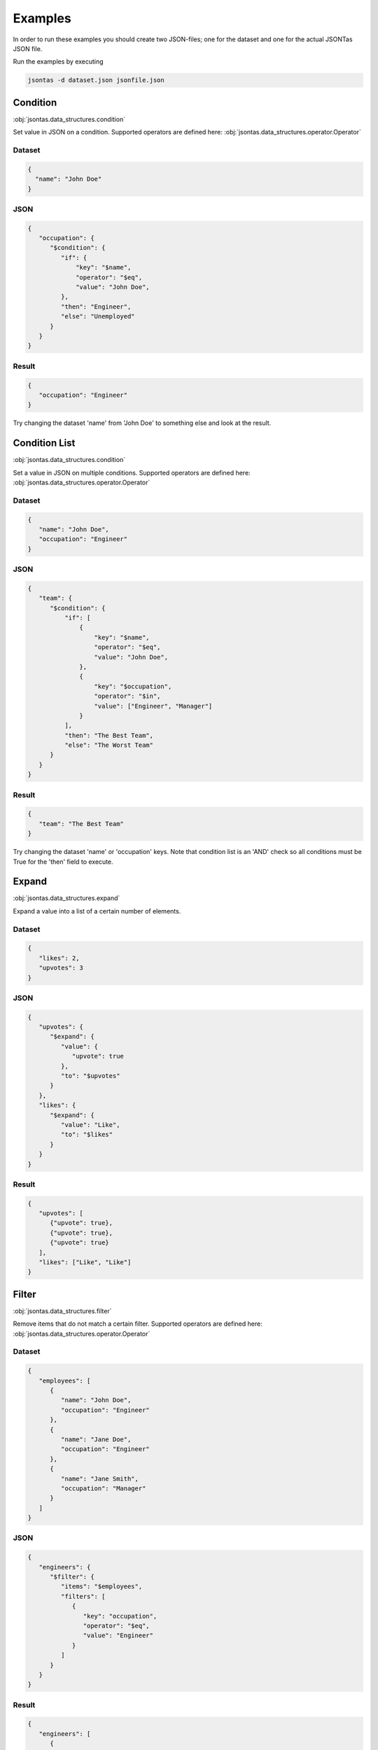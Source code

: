 ========
Examples
========

In order to run these examples you should create two JSON-files; one for the dataset and one for the actual JSONTas JSON file.

Run the examples by executing

.. code-block:: bash

   jsontas -d dataset.json jsonfile.json

Condition
---------

:obj:`jsontas.data_structures.condition`

Set value in JSON on a condition.
Supported operators are defined here: :obj:`jsontas.data_structures.operator.Operator`

Dataset
^^^^^^^

.. code-block:: json

  {
    "name": "John Doe"
  }

JSON
^^^^

.. code-block:: json

   {
      "occupation": {
         "$condition": {
            "if": {
                "key": "$name",
                "operator": "$eq",
                "value": "John Doe",
            },
            "then": "Engineer",
            "else": "Unemployed"
         }
      }
   }

Result
^^^^^^

.. code-block:: json

   {
      "occupation": "Engineer"
   }


Try changing the dataset 'name' from 'John Doe' to something else and look at the result.


Condition List
--------------

:obj:`jsontas.data_structures.condition`

Set a value in JSON on multiple conditions.
Supported operators are defined here: :obj:`jsontas.data_structures.operator.Operator`

Dataset
^^^^^^^

.. code-block:: json

   {
      "name": "John Doe",
      "occupation": "Engineer"
   }

JSON
^^^^

.. code-block:: json

   {
      "team": {
         "$condition": {
             "if": [
                 {
                     "key": "$name",
                     "operator": "$eq",
                     "value": "John Doe",
                 },
                 {
                     "key": "$occupation",
                     "operator": "$in",
                     "value": ["Engineer", "Manager"]
                 }
             ],
             "then": "The Best Team",
             "else": "The Worst Team"
         }
      }
   }

Result
^^^^^^

.. code-block:: json

   {
      "team": "The Best Team"
   }

Try changing the dataset 'name' or 'occupation' keys.
Note that condition list is an 'AND' check so all conditions must be True for the 'then' field to execute.

Expand
------

:obj:`jsontas.data_structures.expand`

Expand a value into a list of a certain number of elements.

Dataset
^^^^^^^

.. code-block:: json

   {
      "likes": 2,
      "upvotes": 3
   }

JSON
^^^^

.. code-block:: json

   {
      "upvotes": {
         "$expand": {
            "value": {
               "upvote": true
            },
            "to": "$upvotes"
         }
      },
      "likes": {
         "$expand": {
            "value": "Like",
            "to": "$likes"
         }
      }
   }

Result
^^^^^^

.. code-block:: json

   {
      "upvotes": [
         {"upvote": true},
         {"upvote": true},
         {"upvote": true}
      ],
      "likes": ["Like", "Like"]
   }


Filter
------

:obj:`jsontas.data_structures.filter`

Remove items that do not match a certain filter.
Supported operators are defined here: :obj:`jsontas.data_structures.operator.Operator`

Dataset
^^^^^^^

.. code-block:: json

   {
      "employees": [
         {
            "name": "John Doe",
            "occupation": "Engineer"
         },
         {
            "name": "Jane Doe",
            "occupation": "Engineer"
         },
         {
            "name": "Jane Smith",
            "occupation": "Manager"
         }
      ]
   }

JSON
^^^^

.. code-block:: json

   {
      "engineers": {
         "$filter": {
            "items": "$employees",
            "filters": [
               {
                  "key": "occupation",
                  "operator": "$eq",
                  "value": "Engineer"
               }
            ]
         }
      }
   }

Result
^^^^^^

.. code-block:: json

   {
      "engineers": [
         {
            "name": "John Doe",
            "occupation": "Engineer"
         },
         {
            "name": "Jane Doe",
            "occupation": "Engineer"
         }
      ]
   }

Try adding more filters and employees.


From
----

:obj:`jsontas.data_structures.from_item`

Get a value from a dictionary.

Dataset
^^^^^^^

.. code-block:: json

   {
      "manager": {
         "name": "Jane Smith",
         "occupation": "Manager"
      }
   }

JSON
^^^^

.. code-block:: json

   {
      "manager": {
         "$from": {
            "item": "$manager",
            "get": "name"
         }
      }
   }

Result
^^^^^^

.. code-block:: json

   {
      "manager": "Jane Smith"
   }


List
----

:obj:`jsontas.data_structures.list`

While List is not supposed to be used directly inside a JSON structure one can operate on lists in a dataset like this

Dataset
^^^^^^^

.. code-block:: json

   {
      "employees": [
         {
            "name": "John Doe",
            "occupation": "Engineer"
         },
         {
            "name": "Jane Doe",
            "occupation": "Engineer"
         },
         {
            "name": "Jane Smith",
            "occupation": "Manager"
         }
      ]
   }

JSON
^^^^

.. code-block:: json

   {
      "first_employee": "$employees.0",
      "last_employee": "$employees.-1",
      "first_two_employees": "$employees.:2"
   }

Result
^^^^^^

.. code-block:: json

   {
      "first_employee": {
         "name": "John Doe",
         "occupation": "Engineer"
      },
      "last_employee": {
         "name": "Jane Smith",
         "occupation": "Manager"
      },
      "first_two_employees": [
         {
            "name": "John Doe",
            "occupation": "Engineer"
         },
         {
            "name": "Jane Doe",
            "occupation": "Engineer"
         }
      ]
   }


Operator
--------

:obj:`jsontas.data_structures.operator`

Dataset
^^^^^^^

.. code-block:: json

   {
      "employee": {
         "name": "Jane Doe",
         "occupation": "Engineer"
      }
   }

JSON
^^^^

.. code-block:: json

   {
      "is_manager": {
         "$operator": {
            "key": "$employee.occupation",
            "operator": "$eq",
            "value": "Manager"
         }
      }
   }

Result
^^^^^^

.. code-block:: json

   {
      "is_manager": false
   }


Request
-------

:obj:`jsontas.data_structures.request`

Make HTTP requests and get JSON values from the response.
Useful for when the dataset is located on a website or if one wants to parse JSON based APIs.

Dataset
^^^^^^^

.. code-block:: json

   {
      "userdata": "https://jsonplaceholder.typicode.com/users/1"
   }

JSON
^^^^

.. code-block:: json

   {
      "user": {
         "request": {
            "url": "$userdata",
            "method": "GET"
         }
      }
   }

Result
^^^^^^

.. code-block:: json

   {
      "user": {
        "address": {
            "city": "Gwenborough",
            "geo": {
                "lat": "-37.3159",
                "lng": "81.1496"
            },
            "street": "Kulas Light",
            "suite": "Apt. 556",
            "zipcode": "92998-3874"
        },
        "company": {
            "bs": "harness real-time e-markets",
            "catchPhrase": "Multi-layered client-server neural-net",
            "name": "Romaguera-Crona"
        },
        "email": "Sincere@april.biz",
        "id": 1,
        "name": "Leanne Graham",
        "phone": "1-770-736-8031 x56442",
        "username": "Bret",
        "website": "hildegard.org"
      }
   }

Getting a specific response from the response will be further explained below in segment Nested_

Wait
----

:obj:`jsontas.data_structures.wait`

Waiting for a query tree to evaluate to true. A query tree is the full, uresolved, JSON structure that is currently being resolved.
This is mostly used for when utilizing the Request_ datastructure as a way to wait for an API to respond with the data required.

Example will look similar to the Request_ example as this is how the Wait_ structure is normally used.

Dataset
^^^^^^^

.. code-block:: json

   {
      "userdata": "https://jsonplaceholder.typicode.com/users/this_does_not_exist"
   }

JSON
^^^^

.. code-block:: json

   {
      "user": {
         "$wait": {
            "for": {
               "request": {
                  "url": "$userdata",
                  "method": "GET"
               },
               "interval": 1,
               "timeout": 5,
               "else": "No user found"
            }
         }
      }
   }

Result
^^^^^^

Result will come after 5 seconds.

.. code-block:: json

   {
      "user": "No user found"
   }


Nested
------

Now that we know how all the data structures work in isolation we can start nesting data structures and create more advanced logic.

This example will get the title of all the posts from the user 'Leanne Graham' at https://jsonplaceholder.typicode.com/users

Dataset
^^^^^^^

.. code-block:: json

   {
      "users_api": "https://jsonplaceholder.typicode.com/users",
      "posts_api": "https://jsonplaceholder.typicode.com/posts",
      "username": "Leanne Graham",
      "accepted_status_codes": [200]
   }

JSON
^^^^

.. code-block:: json

   {
      "user_id": {
         "$from": {
            "item": {
               "$filter": {
                  "items": {
                     "$wait": {
                        "for": {
                           "$condition": {
                              "then": {
                                 "$request": {
                                    "url": "$users_api",
                                    "method": "GET"
                                 }
                              },
                              "if": {
                                 "key": "$response.status_code",
                                 "operator": "$in",
                                 "value": "$accepted_status_codes"
                              },
                              "else": null
                           }
                        },
                        "interval": 1,
                        "timeout": 20,
                        "else": {}
                     }
                  },
                  "filters": [
                     {
                        "key": "name",
                        "operator": "$eq",
                        "value": "$username"
                     }
                  ]
               }
            },
            "get": "id"
         }
      },
      "posts": {
         "$from": {
            "item": {
               "$request": {
                  "url": "$posts_api",
                  "method": "GET",
                  "params": {
                     "userId": "$this.user_id.0"
                  }
               }
            },
            "get": "title"
         }
      }
   }

Result
^^^^^^

.. code-block:: json

   {
      "posts": [
         "sunt aut facere repellat provident occaecati excepturi optio reprehenderit",
         "qui est esse",
         "ea molestias quasi exercitationem repellat qui ipsa sit aut",
         "eum et est occaecati",
         "nesciunt quas odio",
         "dolorem eum magni eos aperiam quia",
         "magnam facilis autem",
         "dolorem dolore est ipsam",
         "nesciunt iure omnis dolorem tempora et accusantium",
         "optio molestias id quia eum"
      ],
      "user_id": [
          1
      ]
   }


Conclusion
----------

There are many crazy ways of utilizing JSONTas and it's quite impossible to write examples for each and every use-case.
If there are any questions then please to not hestitate contacting the maintainers or writing an issue in github.
Or just play around with it and send a PR with new examples.
